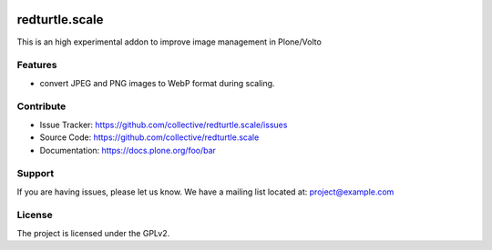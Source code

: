 .. This README is meant for consumption by humans and PyPI. PyPI can render rst files so please do not use Sphinx features.
   If you want to learn more about writing documentation, please check out: http://docs.plone.org/about/documentation_styleguide.html
   This text does not appear on PyPI or github. It is a comment.

.. image:: https://github.com/collective/redturtle.scale/actions/workflows/plone-package.yml/badge.svg
    :target: https://github.com/collective/redturtle.scale/actions/workflows/plone-package.yml

.. image:: https://coveralls.io/repos/github/collective/redturtle.scale/badge.svg?branch=main
    :target: https://coveralls.io/github/collective/redturtle.scale?branch=main
    :alt: Coveralls

.. image:: https://codecov.io/gh/collective/redturtle.scale/branch/master/graph/badge.svg
    :target: https://codecov.io/gh/collective/redturtle.scale

.. image:: https://img.shields.io/pypi/v/redturtle.scale.svg
    :target: https://pypi.python.org/pypi/redturtle.scale/
    :alt: Latest Version

.. image:: https://img.shields.io/pypi/status/redturtle.scale.svg
    :target: https://pypi.python.org/pypi/redturtle.scale
    :alt: Egg Status

.. image:: https://img.shields.io/pypi/pyversions/redturtle.scale.svg?style=plastic   :alt: Supported - Python Versions

.. image:: https://img.shields.io/pypi/l/redturtle.scale.svg
    :target: https://pypi.python.org/pypi/redturtle.scale/
    :alt: License


===============
redturtle.scale
===============

This is an high experimental addon to improve image management in Plone/Volto

Features
--------

- convert JPEG and PNG images to WebP format during scaling.


Contribute
----------

- Issue Tracker: https://github.com/collective/redturtle.scale/issues
- Source Code: https://github.com/collective/redturtle.scale
- Documentation: https://docs.plone.org/foo/bar


Support
-------

If you are having issues, please let us know.
We have a mailing list located at: project@example.com


License
-------

The project is licensed under the GPLv2.
